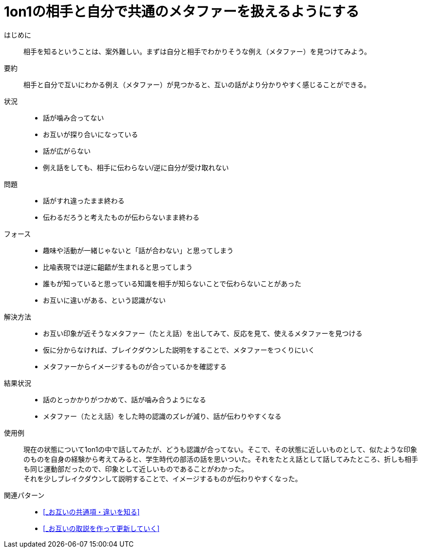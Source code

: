 = 1on1の相手と自分で共通のメタファーを扱えるようにする

はじめに::
相手を知るということは、案外難しい。まずは自分と相手でわかりそうな例え（メタファー）を見つけてみよう。

要約::
相手と自分で互いにわかる例え（メタファー）が見つかると、互いの話がより分かりやすく感じることができる。

状況::
* 話が噛み合ってない
* お互いが探り合いになっている
* 話が広がらない
* 例え話をしても、相手に伝わらない/逆に自分が受け取れない

問題::
* 話がすれ違ったまま終わる
* 伝わるだろうと考えたものが伝わらないまま終わる

フォース::
* 趣味や活動が一緒じゃないと「話が合わない」と思ってしまう
* 比喩表現では逆に齟齬が生まれると思ってしまう
* 誰もが知っていると思っている知識を相手が知らないことで伝わらないことがあった
* お互いに違いがある、という認識がない

解決方法::
* お互い印象が近そうなメタファー（たとえ話）を出してみて、反応を見て、使えるメタファーを見つける
* 仮に分からなければ、ブレイクダウンした説明をすることで、メタファーをつくりにいく
* メタファーからイメージするものが合っているかを確認する

結果状況::
* 話のとっかかりがつかめて、話が噛み合うようになる
* メタファー（たとえ話）をした時の認識のズレが減り、話が伝わりやすくなる

使用例::
現在の状態について1on1の中で話してみたが、どうも認識が合ってない。そこで、その状態に近しいものとして、似たような印象のものを自身の経験から考えてみると、学生時代の部活の話を思いついた。それをたとえ話として話してみたところ、折しも相手も同じ運動部だったので、印象として近しいものであることがわかった。 +
それを少しブレイクダウンして説明することで、イメージするものが伝わりやすくなった。

関連パターン::
* <<_お互いの共通項・違いを知る>>
* <<_お互いの取説を作って更新していく>>



